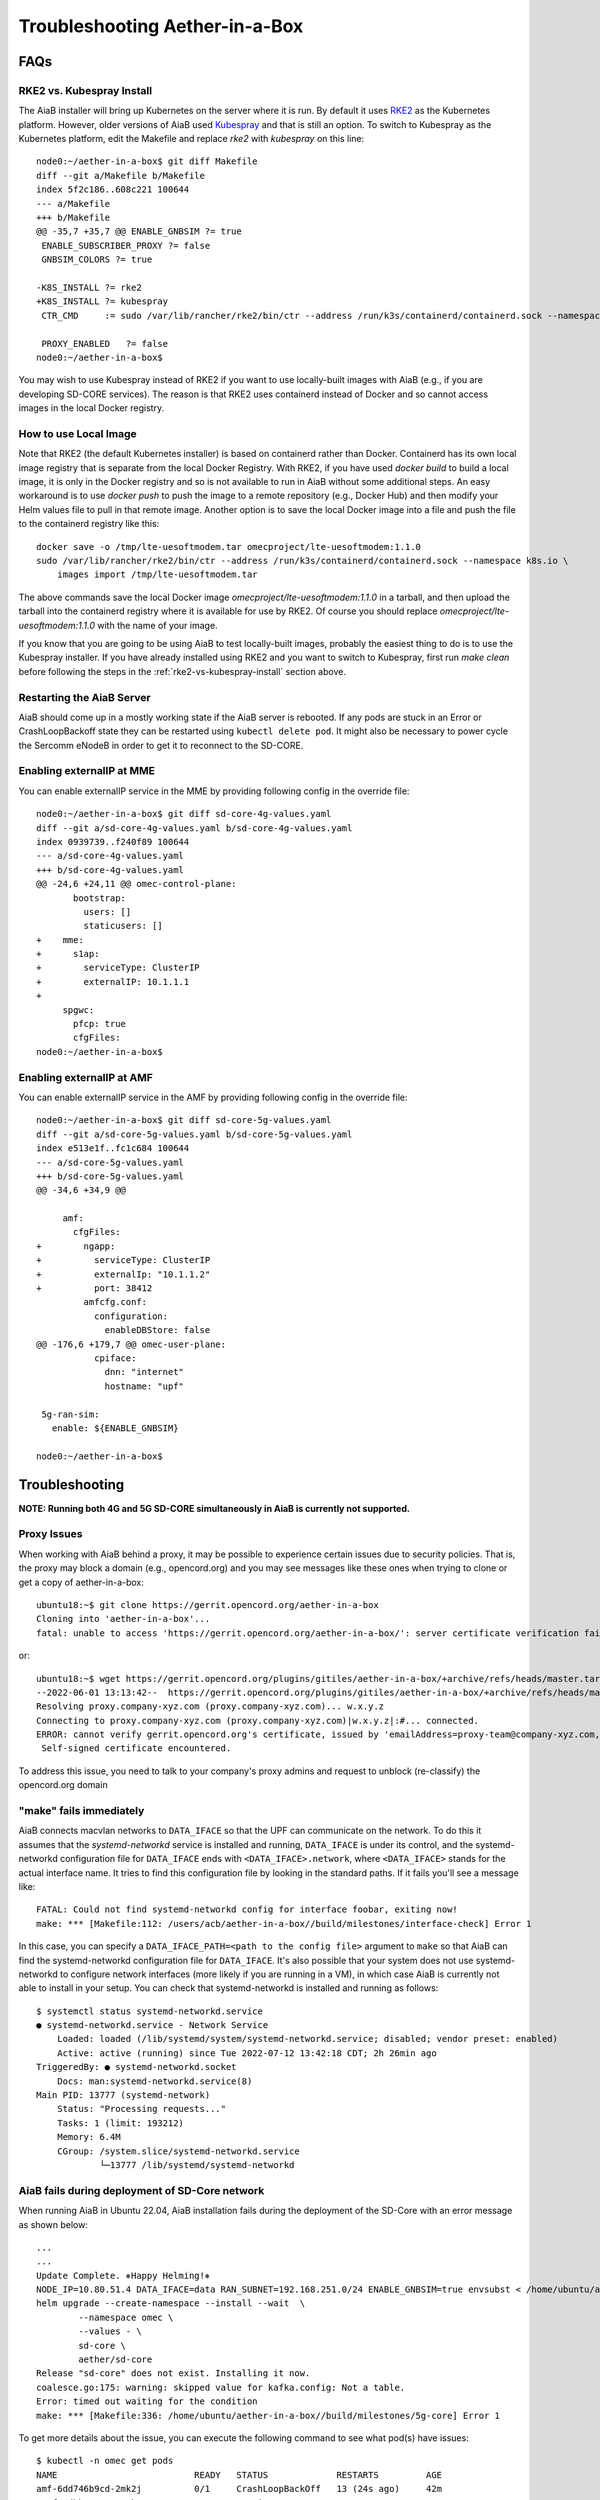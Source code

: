 .. vim: syntax=rst

.. _aiab_troubleshooting:

Troubleshooting Aether-in-a-Box
===============================

FAQs
----

RKE2 vs. Kubespray Install
^^^^^^^^^^^^^^^^^^^^^^^^^^

The AiaB installer will bring up Kubernetes on the server where it is run.  By default it
uses `RKE2 <https://docs.rke2.io>`_ as the Kubernetes platform.  However, older versions of AiaB
used `Kubespray <https://kubernetes.io/docs/setup/production-environment/tools/kubespray/>`_
and that is still an option.  To switch to Kubespray as the Kubernetes platform, edit the
Makefile and replace *rke2* with *kubespray* on this line::

    node0:~/aether-in-a-box$ git diff Makefile
    diff --git a/Makefile b/Makefile
    index 5f2c186..608c221 100644
    --- a/Makefile
    +++ b/Makefile
    @@ -35,7 +35,7 @@ ENABLE_GNBSIM ?= true
     ENABLE_SUBSCRIBER_PROXY ?= false
     GNBSIM_COLORS ?= true

    -K8S_INSTALL ?= rke2
    +K8S_INSTALL ?= kubespray
     CTR_CMD     := sudo /var/lib/rancher/rke2/bin/ctr --address /run/k3s/containerd/containerd.sock --namespace k8s.io

     PROXY_ENABLED   ?= false
    node0:~/aether-in-a-box$


You may wish to use Kubespray instead of RKE2 if you want to use locally-built images with AiaB
(e.g., if you are developing SD-CORE services).  The reason is that RKE2 uses containerd instead of
Docker and so cannot access images in the local Docker registry.

How to use Local Image
^^^^^^^^^^^^^^^^^^^^^^

Note that RKE2 (the default Kubernetes installer) is based on containerd rather than Docker.
Containerd has its own local image registry that is separate from the local Docker Registry.  With RKE2,
if you have used `docker build` to build a local image, it is only in the Docker registry and so is not
available to run in AiaB without some additional steps.  An easy workaround
is to use `docker push` to push the image to a remote repository (e.g., Docker Hub) and then modify your
Helm values file to pull in that remote image.  Another option is to save the local Docker image
into a file and push the file to the containerd registry like this::

    docker save -o /tmp/lte-uesoftmodem.tar omecproject/lte-uesoftmodem:1.1.0
    sudo /var/lib/rancher/rke2/bin/ctr --address /run/k3s/containerd/containerd.sock --namespace k8s.io \
        images import /tmp/lte-uesoftmodem.tar

The above commands save the local Docker image `omecproject/lte-uesoftmodem:1.1.0` in a tarball, and then upload
the tarball into the containerd registry where it is available for use by RKE2.  Of course you should replace
`omecproject/lte-uesoftmodem:1.1.0` with the name of your image.

If you know that you are going to be using AiaB to test locally-built images, probably the easiest thing to do is to
use the Kubespray installer.  If you have already installed using RKE2 and you want to switch to Kubespray, first
run `make clean` before following the steps in the :ref:`rke2-vs-kubespray-install` section above.

Restarting the AiaB Server
^^^^^^^^^^^^^^^^^^^^^^^^^^

AiaB should come up in a mostly working state if the AiaB server is rebooted.  If any pods are
stuck in an Error or CrashLoopBackoff state they can be restarted using ``kubectl delete pod``.
It might also be necessary to power cycle the Sercomm eNodeB in order to get it to reconnect to
the SD-CORE.


Enabling externalIP at MME
^^^^^^^^^^^^^^^^^^^^^^^^^^

You can enable externalIP service in the MME by providing following config in the override file::

   node0:~/aether-in-a-box$ git diff sd-core-4g-values.yaml
   diff --git a/sd-core-4g-values.yaml b/sd-core-4g-values.yaml
   index 0939739..f240f89 100644
   --- a/sd-core-4g-values.yaml
   +++ b/sd-core-4g-values.yaml
   @@ -24,6 +24,11 @@ omec-control-plane:
          bootstrap:
            users: []
            staticusers: []
   +    mme:
   +      s1ap:
   +        serviceType: ClusterIP
   +        externalIP: 10.1.1.1
   +
        spgwc:
          pfcp: true
          cfgFiles:
   node0:~/aether-in-a-box$

Enabling externalIP at AMF
^^^^^^^^^^^^^^^^^^^^^^^^^^

You can enable externalIP service in the AMF by providing following config in the override file::

    node0:~/aether-in-a-box$ git diff sd-core-5g-values.yaml
    diff --git a/sd-core-5g-values.yaml b/sd-core-5g-values.yaml
    index e513e1f..fc1c684 100644
    --- a/sd-core-5g-values.yaml
    +++ b/sd-core-5g-values.yaml
    @@ -34,6 +34,9 @@

         amf:
           cfgFiles:
    +        ngapp:
    +          serviceType: ClusterIP
    +          externalIp: "10.1.1.2"
    +          port: 38412
             amfcfg.conf:
               configuration:
                 enableDBStore: false
    @@ -176,6 +179,7 @@ omec-user-plane:
               cpiface:
                 dnn: "internet"
                 hostname: "upf"

     5g-ran-sim:
       enable: ${ENABLE_GNBSIM}

    node0:~/aether-in-a-box$

Troubleshooting
---------------

**NOTE: Running both 4G and 5G SD-CORE simultaneously in AiaB is currently not supported.**

Proxy Issues
^^^^^^^^^^^^

When working with AiaB behind a proxy, it may be possible to experience certain issues
due to security policies. That is, the proxy may block a domain (e.g., opencord.org)
and you may see messages like these ones when trying to clone or get a copy of aether-in-a-box::

    ubuntu18:~$ git clone https://gerrit.opencord.org/aether-in-a-box
    Cloning into 'aether-in-a-box'...
    fatal: unable to access 'https://gerrit.opencord.org/aether-in-a-box/': server certificate verification failed. CAfile: /etc/ssl/certs/ca-certificates.crt CRLfile: none

or::

    ubuntu18:~$ wget https://gerrit.opencord.org/plugins/gitiles/aether-in-a-box/+archive/refs/heads/master.tar.gz
    --2022-06-01 13:13:42--  https://gerrit.opencord.org/plugins/gitiles/aether-in-a-box/+archive/refs/heads/master.tar.gz
    Resolving proxy.company-xyz.com (proxy.company-xyz.com)... w.x.y.z
    Connecting to proxy.company-xyz.com (proxy.company-xyz.com)|w.x.y.z|:#... connected.
    ERROR: cannot verify gerrit.opencord.org's certificate, issued by 'emailAddress=proxy-team@company-xyz.com,... ,C=US':
     Self-signed certificate encountered.

To address this issue, you need to talk to your company's proxy admins and request to
unblock (re-classify) the opencord.org domain


"make" fails immediately
^^^^^^^^^^^^^^^^^^^^^^^^

AiaB connects macvlan networks to ``DATA_IFACE`` so that the UPF can communicate on the network.
To do this it assumes that the *systemd-networkd* service is installed and running, ``DATA_IFACE``
is under its control, and the systemd-networkd configuration file for ``DATA_IFACE`` ends with
``<DATA_IFACE>.network``, where ``<DATA_IFACE>`` stands for the actual interface name.  It
tries to find this configuration file by looking in the standard paths.  If it fails you'll see
a message like::

    FATAL: Could not find systemd-networkd config for interface foobar, exiting now!
    make: *** [Makefile:112: /users/acb/aether-in-a-box//build/milestones/interface-check] Error 1

In this case, you can specify a ``DATA_IFACE_PATH=<path to the config file>`` argument to ``make``
so that AiaB can find the systemd-networkd configuration file for ``DATA_IFACE``.  It's also possible
that your system does not use systemd-networkd to configure network interfaces (more likely if you
are running in a VM), in which case AiaB is currently not able to install in your setup.  You
can check that systemd-networkd is installed and running as follows::

    $ systemctl status systemd-networkd.service
    ● systemd-networkd.service - Network Service
        Loaded: loaded (/lib/systemd/system/systemd-networkd.service; disabled; vendor preset: enabled)
        Active: active (running) since Tue 2022-07-12 13:42:18 CDT; 2h 26min ago
    TriggeredBy: ● systemd-networkd.socket
        Docs: man:systemd-networkd.service(8)
    Main PID: 13777 (systemd-network)
        Status: "Processing requests..."
        Tasks: 1 (limit: 193212)
        Memory: 6.4M
        CGroup: /system.slice/systemd-networkd.service
                └─13777 /lib/systemd/systemd-networkd


.. _AiaB_fails_too_many_files_open:

AiaB fails during deployment of SD-Core network
^^^^^^^^^^^^^^^^^^^^^^^^^^^^^^^^^^^^^^^^^^^^^^^

When running AiaB in Ubuntu 22.04, AiaB installation fails during the deployment of the SD-Core with
an error message as shown below::

    ...
    ...
    Update Complete. ⎈Happy Helming!⎈
    NODE_IP=10.80.51.4 DATA_IFACE=data RAN_SUBNET=192.168.251.0/24 ENABLE_GNBSIM=true envsubst < /home/ubuntu/aether-in-a-box//sd-core-5g-values.yaml | \
    helm upgrade --create-namespace --install --wait  \
            --namespace omec \
            --values - \
            sd-core \
            aether/sd-core
    Release "sd-core" does not exist. Installing it now.
    coalesce.go:175: warning: skipped value for kafka.config: Not a table.
    Error: timed out waiting for the condition
    make: *** [Makefile:336: /home/ubuntu/aether-in-a-box//build/milestones/5g-core] Error 1

To get more details about the issue, you can execute the following command to see what pod(s) have issues::

    $ kubectl -n omec get pods
    NAME                          READY   STATUS             RESTARTS         AGE
    amf-6dd746b9cd-2mk2j          0/1     CrashLoopBackOff   13 (24s ago)     42m
    ausf-6dbb7655c7-4pkmp         1/1     Running            0                42m
    gnbsim-0                      1/1     Running            0                42m
    metricfunc-7864fb8b7c-srf2l   1/1     Running            3 (41m ago)      42m
    mongodb-0                     1/1     Running            0                42m
    mongodb-1                     1/1     Running            0                41m
    mongodb-arbiter-0             1/1     Running            0                42m
    nrf-57c79d9f65-fs9qj          1/1     Running            0                42m
    nssf-5b85b8978d-q8dz5         1/1     Running            0                42m
    pcf-758d7cfb48-wjfxf          1/1     Running            0                42m
    sd-core-kafka-0               1/1     Running            0                42m
    sd-core-zookeeper-0           1/1     Running            0                42m
    simapp-6cccd6f787-sd52q       0/1     Error              13 (5m14s ago)   42m
    smf-ff667d5b8-sw5vf           1/1     Running            0                42m
    udm-768b9987b4-cqvbg          1/1     Running            0                42m
    udr-8566897d45-n8cbz          1/1     Running            0                42m
    upf-0                         5/5     Running            0                42m
    webui-5894ffd49d-bdwf4        1/1     Running            0                42m

As shown above, there are problems with the AMF and SIMAPP pods and to see the specifics of the
problem, the user can see the logs as shown below::

    $ kubectl -n omec logs amf-6dd746b9cd-2mk2j
    ...
    ...
    } (resolver returned new addresses)
    2023/01/24 17:24:56 INFO: [core] [Channel #1] Channel switches to new LB policy "pick_first"
    2023/01/24 17:24:56 INFO: [core] [Channel #1 SubChannel #2] Subchannel created
    2023/01/24 17:24:56 too many open files

As the message shows, the problem is due to "too many open files". To resolve this issue, the user
can increase the maximum number of available watches and the maximum number of inotify instances
(e.g., 10x). To do so, first, see the current maximum numbers::

    $ sysctl fs.inotify.max_user_instances
    fs.inotify.max_user_instances = 128
    $ sysctl fs.inotify.max_user_watches
    fs.inotify.max_user_watches = 1048576

Then, increase these values by executing::

    sudo sysctl fs.inotify.max_user_instances=1280
    sudo sysctl fs.inotify.max_user_watches=10485760

The above setting gets reset to their original values when the machine is rebooted. You can make
this change permanent by creating an override file::

    sudo nano /etc/sysctl.d/90-override.conf
        fs.inotify.max_user_instances=1280
        fs.inotify.max_user_watches=10485760
    sudo sysctl --system

The last command is to load the changes without having to reboot the machine

Data plane is not working
^^^^^^^^^^^^^^^^^^^^^^^^^

The first step is to read `Understanding AiaB networking`_understanding_aiab_networking, which
gives a high level picture
of the AiaB data plane and how the pieces fit together.  In order to debug the problem you will
need to figure out where data plane packets from the eNodeB are dropped.  One way to do this is to
run ``tcpdump`` on (1) DATA_IFACE to ensure that the data plane packets are arriving, (2) the
``access`` interface to see that they make it to the UPF, and (3) the ``core`` to check that they
are forwarded upstream.

If the upstream packets don't make it to DATA_IFACE, you probably need to add the static route
on the eNodeB so packets to the UPF have a next hop of DATA_IFACE.  You can see these upstream
packets by running::

    tcpdump -i <data-iface> -n udp port 2152

If they don't make it to ``access`` you should check that the kernel routing table is forwarding
a packet with destination 192.158.252.3 to the ``access`` interface.  You can see them by running::

    tcpdump -i access -n udp port 2152

In case packets are not forwarded from ``DATA_IFACE``  to ``acccess`` interface, the following command
can be used to forward the traffic which is destined to 192.168.252.3::

    iptables -A FORWARD -d 192.168.252.3 -i <data-iface> -o access -j ACCEPT

If they don't make it to ``core`` then they are being dropped by the UPF for some reason.  This
may be a configuration issue with the state loaded in the ROC / SD-CORE -- the UPF is being told
to discard these packets.  You should check that the device's IMSI is part of a slice and that
the slice's policy settings allow traffic to that destination.  You can view them via the following::

    tcpdump -i core -n net 172.250.0.0/16

That command will capture all packets to/from the UE subnet.

If you cannot figure out the issue, see `Getting Help`_.

.. _rke2-vs-kubespray-install:

Getting Help
------------

Please introduce yourself and post your questions to the `#aether-dev` channel on the ONF Community Slack.
Details about how to join this channel can be found on the `ONF Wiki <https://wiki.opennetworking.org/display/COM/Aether>`_.
In your introduction please state your institution and position, and describe why you are interested in Aether
and what is your end goal.

If you need help debugging your setup, please give as much detail as possible about
your environment: the OS version you have installed, are you running on bare metal or in a VM,
how much CPU and memory does your server have, are you installing behind a proxy, and so on.  Also list the steps
you have performed so far, and post any error messages you have received.  These details will aid the community
to understand where you are and how to help you make progress.


